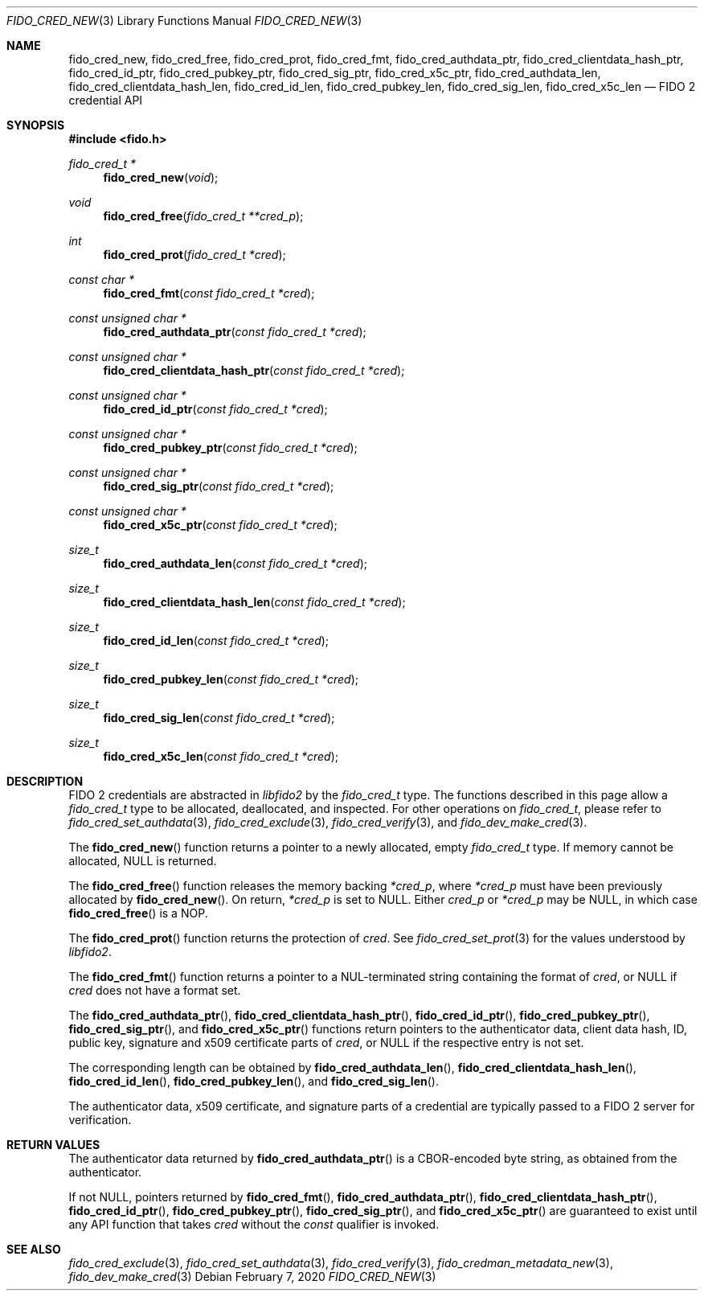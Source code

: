 .\" Copyright (c) 2018 Yubico AB. All rights reserved.
.\" Use of this source code is governed by a BSD-style
.\" license that can be found in the LICENSE file.
.\"
.Dd $Mdocdate: February 7 2020 $
.Dt FIDO_CRED_NEW 3
.Os
.Sh NAME
.Nm fido_cred_new ,
.Nm fido_cred_free ,
.Nm fido_cred_prot ,
.Nm fido_cred_fmt ,
.Nm fido_cred_authdata_ptr ,
.Nm fido_cred_clientdata_hash_ptr ,
.Nm fido_cred_id_ptr ,
.Nm fido_cred_pubkey_ptr ,
.Nm fido_cred_sig_ptr ,
.Nm fido_cred_x5c_ptr ,
.Nm fido_cred_authdata_len ,
.Nm fido_cred_clientdata_hash_len ,
.Nm fido_cred_id_len ,
.Nm fido_cred_pubkey_len ,
.Nm fido_cred_sig_len ,
.Nm fido_cred_x5c_len
.Nd FIDO 2 credential API
.Sh SYNOPSIS
.In fido.h
.Ft fido_cred_t *
.Fn fido_cred_new "void"
.Ft void
.Fn fido_cred_free "fido_cred_t **cred_p"
.Ft int
.Fn fido_cred_prot "fido_cred_t *cred"
.Ft const char *
.Fn fido_cred_fmt "const fido_cred_t *cred"
.Ft const unsigned char *
.Fn fido_cred_authdata_ptr "const fido_cred_t *cred"
.Ft const unsigned char *
.Fn fido_cred_clientdata_hash_ptr "const fido_cred_t *cred"
.Ft const unsigned char *
.Fn fido_cred_id_ptr "const fido_cred_t *cred"
.Ft const unsigned char *
.Fn fido_cred_pubkey_ptr "const fido_cred_t *cred"
.Ft const unsigned char *
.Fn fido_cred_sig_ptr "const fido_cred_t *cred"
.Ft const unsigned char *
.Fn fido_cred_x5c_ptr "const fido_cred_t *cred"
.Ft size_t
.Fn fido_cred_authdata_len "const fido_cred_t *cred"
.Ft size_t
.Fn fido_cred_clientdata_hash_len "const fido_cred_t *cred"
.Ft size_t
.Fn fido_cred_id_len "const fido_cred_t *cred"
.Ft size_t
.Fn fido_cred_pubkey_len "const fido_cred_t *cred"
.Ft size_t
.Fn fido_cred_sig_len "const fido_cred_t *cred"
.Ft size_t
.Fn fido_cred_x5c_len "const fido_cred_t *cred"
.Sh DESCRIPTION
FIDO 2 credentials are abstracted in
.Em libfido2
by the
.Vt fido_cred_t
type.
The functions described in this page allow a
.Vt fido_cred_t
type to be allocated, deallocated, and inspected.
For other operations on
.Vt fido_cred_t ,
please refer to
.Xr fido_cred_set_authdata 3 ,
.Xr fido_cred_exclude 3 ,
.Xr fido_cred_verify 3 ,
and
.Xr fido_dev_make_cred 3 .
.Pp
The
.Fn fido_cred_new
function returns a pointer to a newly allocated, empty
.Vt fido_cred_t
type.
If memory cannot be allocated, NULL is returned.
.Pp
The
.Fn fido_cred_free
function releases the memory backing
.Fa *cred_p ,
where
.Fa *cred_p
must have been previously allocated by
.Fn fido_cred_new .
On return,
.Fa *cred_p
is set to NULL.
Either
.Fa cred_p
or
.Fa *cred_p
may be NULL, in which case
.Fn fido_cred_free
is a NOP.
.Pp
The
.Fn fido_cred_prot
function returns the protection of
.Fa cred .
See
.Xr fido_cred_set_prot 3
for the values understood by
.Em libfido2 .
.Pp
The
.Fn fido_cred_fmt
function returns a pointer to a NUL-terminated string containing
the format of
.Fa cred ,
or NULL if
.Fa cred
does not have a format set.
.Pp
The
.Fn fido_cred_authdata_ptr ,
.Fn fido_cred_clientdata_hash_ptr ,
.Fn fido_cred_id_ptr ,
.Fn fido_cred_pubkey_ptr ,
.Fn fido_cred_sig_ptr ,
and
.Fn fido_cred_x5c_ptr
functions return pointers to the authenticator data, client data
hash, ID, public key, signature and x509 certificate parts of
.Fa cred ,
or NULL if the respective entry is not set.
.Pp
The corresponding length can be obtained by
.Fn fido_cred_authdata_len ,
.Fn fido_cred_clientdata_hash_len ,
.Fn fido_cred_id_len ,
.Fn fido_cred_pubkey_len ,
and
.Fn fido_cred_sig_len .
.Pp
The authenticator data, x509 certificate, and signature parts of a
credential are typically passed to a FIDO 2 server for verification.
.Sh RETURN VALUES
The authenticator data returned by
.Fn fido_cred_authdata_ptr
is a CBOR-encoded byte string, as obtained from the authenticator.
.Pp
If not NULL, pointers returned by
.Fn fido_cred_fmt ,
.Fn fido_cred_authdata_ptr ,
.Fn fido_cred_clientdata_hash_ptr ,
.Fn fido_cred_id_ptr ,
.Fn fido_cred_pubkey_ptr ,
.Fn fido_cred_sig_ptr ,
and
.Fn fido_cred_x5c_ptr
are guaranteed to exist until any API function that takes
.Fa cred
without the
.Em const
qualifier is invoked.
.Sh SEE ALSO
.Xr fido_cred_exclude 3 ,
.Xr fido_cred_set_authdata 3 ,
.Xr fido_cred_verify 3 ,
.Xr fido_credman_metadata_new 3 ,
.Xr fido_dev_make_cred 3
